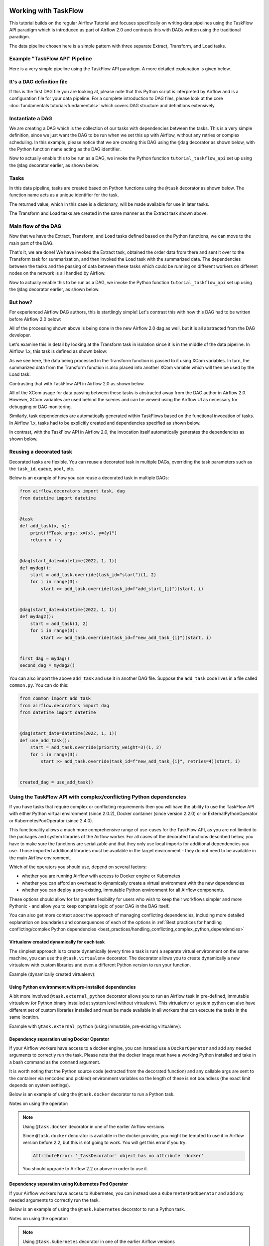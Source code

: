  .. Licensed to the Apache Software Foundation (ASF) under one
    or more contributor license agreements.  See the NOTICE file
    distributed with this work for additional information
    regarding copyright ownership.  The ASF licenses this file
    to you under the Apache License, Version 2.0 (the
    "License"); you may not use this file except in compliance
    with the License.  You may obtain a copy of the License at

 ..   http://www.apache.org/licenses/LICENSE-2.0

 .. Unless required by applicable law or agreed to in writing,
    software distributed under the License is distributed on an
    "AS IS" BASIS, WITHOUT WARRANTIES OR CONDITIONS OF ANY
    KIND, either express or implied.  See the License for the
    specific language governing permissions and limitations
    under the License.




Working with TaskFlow
=====================

This tutorial builds on the regular Airflow Tutorial and focuses specifically
on writing data pipelines using the TaskFlow API paradigm which is introduced as
part of Airflow 2.0 and contrasts this with DAGs written using the traditional paradigm.

The data pipeline chosen here is a simple pattern with
three separate Extract, Transform, and Load tasks.

Example "TaskFlow API" Pipeline
-------------------------------

Here is a very simple pipeline using the TaskFlow API paradigm. A more detailed
explanation is given below.

.. exampleinclude:: /../../airflow/example_dags/tutorial_taskflow_api.py
    :language: python
    :start-after: [START tutorial]
    :end-before: [END tutorial]

It's a DAG definition file
--------------------------

If this is the first DAG file you are looking at, please note that this Python script
is interpreted by Airflow and is a configuration file for your data pipeline.
For a complete introduction to DAG files, please look at the core :doc:`fundamentals tutorial<fundamentals>`
which covers DAG structure and definitions extensively.


Instantiate a DAG
-----------------

We are creating a DAG which is the collection of our tasks with dependencies between
the tasks. This is a very simple definition, since we just want the DAG to be run
when we set this up with Airflow, without any retries or complex scheduling.
In this example, please notice that we are creating this DAG using the ``@dag`` decorator
as shown below, with the Python function name acting as the DAG identifier.

.. exampleinclude:: /../../airflow/example_dags/tutorial_taskflow_api.py
    :language: python
    :start-after: [START instantiate_dag]
    :end-before: [END instantiate_dag]

Now to actually enable this to be run as a DAG, we invoke the Python function
``tutorial_taskflow_api`` set up using the ``@dag`` decorator earlier, as shown below.

.. exampleinclude:: /../../airflow/example_dags/tutorial_taskflow_api.py
    :language: python
    :start-after: [START dag_invocation]
    :end-before: [END dag_invocation]

.. versionchanged:: 2.4

      It's no longer required to "register" the DAG into a global variable for Airflow to be able to detect the dag if that DAG is used inside a ``with`` block, or if it is the result of a ``@dag`` decorated function.

Tasks
-----
In this data pipeline, tasks are created based on Python functions using the ``@task`` decorator
as shown below. The function name acts as a unique identifier for the task.

.. exampleinclude:: /../../airflow/example_dags/tutorial_taskflow_api.py
    :language: python
    :dedent: 4
    :start-after: [START extract]
    :end-before: [END extract]

The returned value, which in this case is a dictionary, will be made available for use in later tasks.

The Transform and Load tasks are created in the same manner as the Extract task shown above.

Main flow of the DAG
--------------------
Now that we have the Extract, Transform, and Load tasks defined based on the Python functions,
we can move to the main part of the DAG.

.. exampleinclude:: /../../airflow/example_dags/tutorial_taskflow_api.py
    :language: python
    :dedent: 4
    :start-after: [START main_flow]
    :end-before: [END main_flow]

That's it, we are done!
We have invoked the Extract task, obtained the order data from there and sent it over to
the Transform task for summarization, and then invoked the Load task with the summarized data.
The dependencies between the tasks and the passing of data between these tasks which could be
running on different workers on different nodes on the network is all handled by Airflow.

Now to actually enable this to be run as a DAG, we invoke the Python function
``tutorial_taskflow_api`` set up using the ``@dag`` decorator earlier, as shown below.

.. exampleinclude:: /../../airflow/example_dags/tutorial_taskflow_api.py
    :language: python
    :start-after: [START dag_invocation]
    :end-before: [END dag_invocation]


But how?
--------
For experienced Airflow DAG authors, this is startlingly simple! Let's contrast this with
how this DAG had to be written before Airflow 2.0 below:

.. exampleinclude:: /../../airflow/example_dags/tutorial_dag.py
    :language: python
    :start-after: [START tutorial]
    :end-before: [END tutorial]

All of the processing shown above is being done in the new Airflow 2.0 dag as well, but
it is all abstracted from the DAG developer.

Let's examine this in detail by looking at the Transform task in isolation since it is
in the middle of the data pipeline. In Airflow 1.x, this task is defined as shown below:

.. exampleinclude:: /../../airflow/example_dags/tutorial_dag.py
    :language: python
    :dedent: 4
    :start-after: [START transform_function]
    :end-before: [END transform_function]

As we see here, the data being processed in the Transform function is passed to it using XCom
variables. In turn, the summarized data from the Transform function is also placed
into another XCom variable which will then be used by the Load task.

Contrasting that with TaskFlow API in Airflow 2.0 as shown below.

.. exampleinclude:: /../../airflow/example_dags/tutorial_taskflow_api.py
    :language: python
    :dedent: 4
    :start-after: [START transform]
    :end-before: [END transform]

All of the XCom usage for data passing between these tasks is abstracted away from the DAG author
in Airflow 2.0. However, XCom variables are used behind the scenes and can be viewed using
the Airflow UI as necessary for debugging or DAG monitoring.

Similarly, task dependencies are automatically generated within TaskFlows based on the
functional invocation of tasks. In Airflow 1.x, tasks had to be explicitly created and
dependencies specified as shown below.

.. exampleinclude:: /../../airflow/example_dags/tutorial_dag.py
    :language: python
    :dedent: 4
    :start-after: [START main_flow]
    :end-before: [END main_flow]

In contrast, with the TaskFlow API in Airflow 2.0, the invocation itself automatically generates
the dependencies as shown below.

.. exampleinclude:: /../../airflow/example_dags/tutorial_taskflow_api.py
    :language: python
    :dedent: 4
    :start-after: [START main_flow]
    :end-before: [END main_flow]


Reusing a decorated task
-------------------------

Decorated tasks are flexible. You can reuse a decorated task in multiple DAGs, overriding the task
parameters such as the ``task_id``, ``queue``, ``pool``, etc.

Below is an example of how you can reuse a decorated task in multiple DAGs:

.. code-block:: python

    from airflow.decorators import task, dag
    from datetime import datetime


    @task
    def add_task(x, y):
        print(f"Task args: x={x}, y={y}")
        return x + y


    @dag(start_date=datetime(2022, 1, 1))
    def mydag():
        start = add_task.override(task_id="start")(1, 2)
        for i in range(3):
            start >> add_task.override(task_id=f"add_start_{i}")(start, i)


    @dag(start_date=datetime(2022, 1, 1))
    def mydag2():
        start = add_task(1, 2)
        for i in range(3):
            start >> add_task.override(task_id=f"new_add_task_{i}")(start, i)


    first_dag = mydag()
    second_dag = mydag2()

You can also import the above ``add_task`` and use it in another DAG file.
Suppose the ``add_task`` code lives in a file called ``common.py``. You can do this:

.. code-block:: python

    from common import add_task
    from airflow.decorators import dag
    from datetime import datetime


    @dag(start_date=datetime(2022, 1, 1))
    def use_add_task():
        start = add_task.override(priority_weight=3)(1, 2)
        for i in range(3):
            start >> add_task.override(task_id=f"new_add_task_{i}", retries=4)(start, i)


    created_dag = use_add_task()


Using the TaskFlow API with complex/conflicting Python dependencies
-------------------------------------------------------------------

If you have tasks that require complex or conflicting requirements then you will have the ability to use the
TaskFlow API with either Python virtual environment (since 2.0.2), Docker container (since version 2.2.0) or
or ExternalPythonOperator or KubernetesPodOperator (since 2.4.0).

This functionality allows a much more comprehensive range of use-cases for the TaskFlow API,
as you are not limited to the packages and system libraries of the Airflow worker. For all cases of
the decorated functions described below, you have to make sure the functions are serializable and that
they only use local imports for additional dependencies you use. Those imported additional libraries must
be available in the target environment - they do not need to be available in the main Airflow environment.

Which of the operators you should use, depend on several factors:

* whether you are running Airflow with access to Docker engine or Kubernetes
* whether you can afford an overhead to dynamically create a virtual environment with the new dependencies
* whether you can deploy a pre-existing, immutable Python environment for all Airflow components.

These options should allow for far greater flexibility for users who wish to keep their workflows simpler
and more Pythonic - and allow you to keep complete logic of your DAG in the DAG itself.

You can also get more context about the approach of managing conflicting dependencies, including more detailed
explanation on boundaries and consequences of each of the options in
:ref:`Best practices for handling conflicting/complex Python dependencies <best_practices/handling_conflicting_complex_python_dependencies>`


Virtualenv created dynamically for each task
............................................

The simplest approach is to create dynamically (every time a task is run) a separate virtual environment on the
same machine, you can use the ``@task.virtualenv`` decorator. The decorator allows
you to create dynamically a new virtualenv with custom libraries and even a different Python version to
run your function.

.. _taskflow/virtualenv_example:

Example (dynamically created virtualenv):

.. exampleinclude:: /../../airflow/example_dags/example_python_operator.py
    :language: python
    :dedent: 4
    :start-after: [START howto_operator_python_venv]
    :end-before: [END howto_operator_python_venv]

Using Python environment with pre-installed dependencies
........................................................

A bit more involved ``@task.external_python`` decorator allows you to run an Airflow task in pre-defined,
immutable virtualenv (or Python binary installed at system level without virtualenv).
This virtualenv or system python can also have different set of custom libraries installed and must be
made available in all workers that can execute the tasks in the same location.

.. _taskflow/external_python_example:

Example with ``@task.external_python`` (using immutable, pre-existing virtualenv):

.. exampleinclude:: /../../airflow/example_dags/example_python_operator.py
    :language: python
    :dedent: 4
    :start-after: [START howto_operator_external_python]
    :end-before: [END howto_operator_external_python]

Dependency separation using Docker Operator
...........................................

If your Airflow workers have access to a docker engine, you can instead use a ``DockerOperator``
and add any needed arguments to correctly run the task. Please note that the docker
image must have a working Python installed and take in a bash command as the ``command`` argument.

It is worth noting that the Python source code (extracted from the decorated function) and any
callable args are sent to the container via (encoded and pickled) environment variables so the
length of these is not boundless (the exact limit depends on system settings).

Below is an example of using the ``@task.docker`` decorator to run a Python task.

.. _taskflow/docker_example:

.. exampleinclude:: /../../tests/system/providers/docker/example_taskflow_api_docker_virtualenv.py
    :language: python
    :dedent: 4
    :start-after: [START transform_docker]
    :end-before: [END transform_docker]


Notes on using the operator:

.. note:: Using ``@task.docker`` decorator in one of the earlier Airflow versions

    Since ``@task.docker`` decorator is available in the docker provider, you might be tempted to use it in
    Airflow version before 2.2, but this is not going to work. You will get this error if you try:

    .. code-block:: text

        AttributeError: '_TaskDecorator' object has no attribute 'docker'

    You should upgrade to Airflow 2.2 or above in order to use it.

Dependency separation using Kubernetes Pod Operator
...................................................


If your Airflow workers have access to Kubernetes, you can instead use a ``KubernetesPodOperator``
and add any needed arguments to correctly run the task.

Below is an example of using the ``@task.kubernetes`` decorator to run a Python task.

.. _taskflow/kubernetes_example:

.. exampleinclude:: /../../tests/system/providers/cncf/kubernetes/example_kubernetes_decorator.py
    :language: python
    :dedent: 4
    :start-after: [START howto_operator_kubernetes]
    :end-before: [END howto_operator_kubernetes]

Notes on using the operator:

.. note:: Using ``@task.kubernetes`` decorator in one of the earlier Airflow versions

    Since ``@task.kubernetes`` decorator is available in the docker provider, you might be tempted to use it in
    Airflow version before 2.4, but this is not going to work. You will get this error if you try:

    .. code-block:: text

        AttributeError: '_TaskDecorator' object has no attribute 'kubernetes'

    You should upgrade to Airflow 2.4 or above in order to use it.


Using the TaskFlow API with Sensor operators
--------------------------------------------
You can apply the ``@task.sensor`` decorator to convert a regular Python function to an instance of the
BaseSensorOperator class. The Python function implements the poke logic and returns an instance of
the ``PokeReturnValue`` class as the ``poke()`` method in the BaseSensorOperator does. The ``PokeReturnValue`` is
a new feature in Airflow 2.3 that allows a sensor operator to push an XCom value as described in
section "Having sensors return XOM values" of :doc:`apache-airflow-providers:howto/create-update-providers`.

.. _taskflow/task_sensor_example:

.. exampleinclude:: /../../airflow/example_dags/example_sensor_decorator.py
    :language: python
    :start-after: [START tutorial]
    :end-before: [END tutorial]


Multiple outputs inference
--------------------------
Tasks can also infer multiple outputs by using dict Python typing.

.. code-block:: python

   @task
   def identity_dict(x: int, y: int) -> dict[str, int]:
       return {"x": x, "y": y}

By using the typing ``Dict`` for the function return type, the ``multiple_outputs`` parameter
is automatically set to true.

Note, If you manually set the ``multiple_outputs`` parameter the inference is disabled and
the parameter value is used.

Adding dependencies between decorated and traditional tasks
-----------------------------------------------------------
The above tutorial shows how to create dependencies between TaskFlow functions. However, dependencies can also
be set between traditional tasks (such as :class:`~airflow.operators.bash.BashOperator`
or :class:`~airflow.sensors.filesystem.FileSensor`) and TaskFlow functions.

Building this dependency is shown in the code below:

.. code-block:: python

    @task()
    def extract_from_file():
        """
        #### Extract from file task
        A simple Extract task to get data ready for the rest of the data
        pipeline, by reading the data from a file into a pandas dataframe
        """
        order_data_file = "/tmp/order_data.csv"
        order_data_df = pd.read_csv(order_data_file)


    file_task = FileSensor(task_id="check_file", filepath="/tmp/order_data.csv")
    order_data = extract_from_file()

    file_task >> order_data


In the above code block, a new TaskFlow function is defined as ``extract_from_file`` which
reads the data from a known file location.
In the main DAG, a new ``FileSensor`` task is defined to check for this file. Please note
that this is a Sensor task which waits for the file.
Finally, a dependency between this Sensor task and the TaskFlow function is specified.


Consuming XComs between decorated and traditional tasks
-------------------------------------------------------
As noted above, the TaskFlow API allows XComs to be consumed or passed between tasks in a manner that is
abstracted away from the DAG author. This section dives further into detailed examples of how this is
possible not only between TaskFlow functions but between both TaskFlow functions *and* traditional tasks.

You may find it necessary to consume an XCom from traditional tasks, either pushed within the task's execution
or via its return value, as an input into downstream tasks. You can access the pushed XCom (also known as an
``XComArg``) by utilizing the ``.output`` property exposed for all operators.

By default, using the ``.output`` property to retrieve an XCom result is the equivalent of:

.. code-block:: python

    task_instance.xcom_pull(task_ids="my_task_id", key="return_value")

To retrieve an XCom result for a key other than ``return_value``, you can use:

.. code-block:: python

    my_op = MyOperator(...)
    my_op_output = my_op.output["some_other_xcom_key"]
    # OR
    my_op_output = my_op.output.get("some_other_xcom_key")

.. note::
    Using the ``.output`` property as an input to another task is supported only for operator parameters
    listed as a ``template_field``.

In the code example below, a :class:`~airflow.providers.http.operators.http.SimpleHttpOperator` result
is captured via :doc:`XComs </concepts/xcoms>`. This XCom result, which is the task output, is then passed
to a TaskFlow function which parses the response as JSON.

.. code-block:: python

    get_api_results_task = SimpleHttpOperator(
        task_id="get_api_results",
        endpoint="/api/query",
        do_xcom_push=True,
        http_conn_id="http",
    )


    @task
    def parse_results(api_results):
        return json.loads(api_results)


    parsed_results = parse_results(api_results=get_api_results_task.output)

The reverse can also be done: passing the output of a TaskFlow function as an input to a traditional task.

.. code-block:: python

    @task(retries=3)
    def create_queue():
        """This is a Python function that creates an SQS queue"""
        hook = SqsHook()
        result = hook.create_queue(queue_name="sample-queue")

        return result["QueueUrl"]


    sqs_queue = create_queue()

    publish_to_queue = SqsPublishOperator(
        task_id="publish_to_queue",
        sqs_queue=sqs_queue,
        message_content="{{ task_instance }}-{{ execution_date }}",
        message_attributes=None,
        delay_seconds=0,
    )

Take note in the code example above, the output from the ``create_queue`` TaskFlow function, the URL of a
newly-created Amazon SQS Queue, is then passed to a :class:`~airflow.providers.amazon.aws.operators.sqs.SqsPublishOperator`
task as the ``sqs_queue`` arg.

Finally, not only can you use traditional operator outputs as inputs for TaskFlow functions, but also as inputs to
other traditional operators. In the example below, the output from the :class:`~airflow.providers.amazon.aws.transfers.salesforce_to_s3.SalesforceToS3Operator`
task (which is an S3 URI for a destination file location) is used an input for the :class:`~airflow.providers.amazon.aws.operators.s3_copy_object.S3CopyObjectOperator`
task to copy the same file to a date-partitioned storage location in S3 for long-term storage in a data lake.

.. code-block:: python

    BASE_PATH = "salesforce/customers"
    FILE_NAME = "customer_daily_extract_{{ ds_nodash }}.csv"


    upload_salesforce_data_to_s3_landing = SalesforceToS3Operator(
        task_id="upload_salesforce_data_to_s3",
        salesforce_query="SELECT Id, Name, Company, Phone, Email, LastModifiedDate, IsActive FROM Customers",
        s3_bucket_name="landing-bucket",
        s3_key=f"{BASE_PATH}/{FILE_NAME}",
        salesforce_conn_id="salesforce",
        aws_conn_id="s3",
        replace=True,
    )


    store_to_s3_data_lake = S3CopyObjectOperator(
        task_id="store_to_s3_data_lake",
        aws_conn_id="s3",
        source_bucket_key=upload_salesforce_data_to_s3_landing.output,
        dest_bucket_name="data_lake",
        dest_bucket_key=f"""{BASE_PATH}/{"{{ execution_date.strftime('%Y/%m/%d') }}"}/{FILE_NAME}""",
    )

Accessing context variables in decorated tasks
----------------------------------------------

When running your callable, Airflow will pass a set of keyword arguments that can be used in your
function. This set of kwargs correspond exactly to what you can use in your Jinja templates.
For this to work, you need to define ``**kwargs`` in your function header, or you can add directly the
keyword arguments you would like to get - for example with the below code your callable will get
the values of ``ti`` and ``next_ds`` context variables. Note that when explicit keyword arguments are used,
they must be made optional in the function header to avoid ``TypeError`` exceptions during DAG parsing as
these values are not available until task execution.

With explicit arguments:

.. code-block:: python

   @task
   def my_python_callable(ti=None, next_ds=None):
       pass

With kwargs:

.. code-block:: python

   @task
   def my_python_callable(**kwargs):
       ti = kwargs["ti"]
       next_ds = kwargs["next_ds"]

Also, sometimes you might want to access the context somewhere deep in the stack, but you do not want to pass
the context variables from the task callable. You can still access execution context via the ``get_current_context``
method.

.. code-block:: python

    from airflow.operators.python import get_current_context


    def some_function_in_your_library():
        context = get_current_context()
        ti = context["ti"]

Current context is accessible only during the task execution. The context is not accessible during
``pre_execute`` or ``post_execute``. Calling this method outside execution context will raise an error.


What's Next?
------------

You have seen how simple it is to write DAGs using the TaskFlow API paradigm within Airflow 2.0. Here are a few steps you might want to take next:

.. seealso::
    - Continue to the next step of the tutorial: :doc:`/tutorial/pipeline`
    - Read the :doc:`Concepts section </concepts/index>` for detailed explanation of Airflow concepts such as DAGs, Tasks, Operators, and more
    - View the section on the :doc:`TaskFlow API </concepts/taskflow>` and the ``@task`` decorator.
